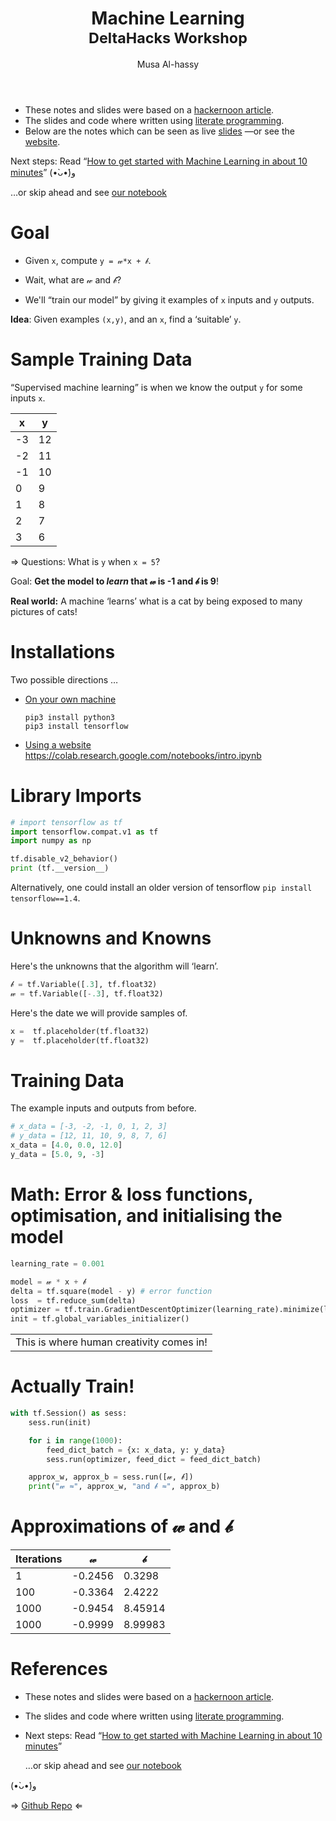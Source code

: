 # title: Machine Learning --- DeltaHacks Workshop
#+title: Machine Learning @@html:<br><small>@@ DeltaHacks Workshop @@html:</small>@@
#+author: Musa Al-hassy
#+PROPERTY: header-args :results output :session learning :tangle machine_learning.py :comments both

+ These notes and slides were based on a [[https://hackernoon.com/build-your-first-tensorflow-model-in-5-minutes-77237e3cf76d][hackernoon article]].
+ The slides and code where written using [[https://github.com/alhassy/emacs.d#what-does-literate-programming-look-like][literate programming]].
+ Below are the notes which can be seen as live  [[https://alhassy.github.io/delta-hacks-ML-workshop/machine-learning.html][slides]] ---or see the [[https://alhassy.github.io/delta-hacks-ML-workshop/][website]].

Next steps: Read “[[https://www.freecodecamp.org/news/how-to-get-started-with-machine-learning-in-less-than-10-minutes-b5ea68462d23/][How to get started with Machine Learning in about 10 minutes]]”
(•̀ᴗ•́)و

...or skip ahead and see [[https://colab.research.google.com/drive/1CVn0hRCP6-Bfc3IbMECEyKPOF7qm90LX0][our notebook]]

* Goal
  :PROPERTIES:
  :CUSTOM_ID: Goal
  :END:

  - Given =x=, compute =y = 𝓌*x + 𝒷=.

  - Wait, what are 𝓌 and 𝒷?

  - We'll “train our model” by giving it
    examples of =x= inputs and =y= outputs.

*Idea*: Given examples ~(x,y)~, and an ~x~, find a ‘suitable’ ~y~.

* Sample Training Data
  :PROPERTIES:
  :CUSTOM_ID: Sample-Training-Data
  :END:

“Supervised machine learning” is when we know the output =y= for some inputs =x=.

|  x |  y |
|----+----|
| -3 | 12 |
| -2 | 11 |
| -1 | 10 |
|  0 |  9 |
|  1 |  8 |
|  2 |  7 |
|  3 |  6 |
#+tblfm: $2='(+ 9 (* -1 $1));N

⇒ Questions: What is =y= when ~x = 5~?
# It's 4!

Goal: *Get the model to /learn/ that 𝓌 is -1 and 𝒷 is 9*!

*Real world:* A machine ‘learns’ what is a cat by being exposed to many pictures
of cats!

* Installations
  :PROPERTIES:
  :CUSTOM_ID: Installations
  :END:

Two possible directions …

+ _On your own machine_
  #+BEGIN_SRC shell :tangle no
pip3 install python3
pip3 install tensorflow
#+END_SRC

+ _Using a website_
  https://colab.research.google.com/notebooks/intro.ipynb
* Library Imports
  :PROPERTIES:
  :CUSTOM_ID: Library-Imports
  :END:
#+BEGIN_SRC python
# import tensorflow as tf
import tensorflow.compat.v1 as tf
import numpy as np

tf.disable_v2_behavior()
print (tf.__version__)
#+END_SRC

#+RESULTS:
: 2.1.0

Alternatively, one could install an older version of tensorflow ~pip install
tensorflow==1.4~.

* Unknowns and Knowns
  :PROPERTIES:
  :CUSTOM_ID: Unknowns-and-Knowns
  :END:

Here's the unknowns that the algorithm will ‘learn’.
#+BEGIN_SRC python
𝒷 = tf.Variable([.3], tf.float32)
𝓌 = tf.Variable([-.3], tf.float32)
#+END_SRC

#+RESULTS:

Here's the date we will provide samples of.
#+BEGIN_SRC python
x =  tf.placeholder(tf.float32)
y =  tf.placeholder(tf.float32)
#+END_SRC

#+RESULTS:

* Training Data
  :PROPERTIES:
  :CUSTOM_ID: Training-Data
  :END:

  The example inputs and outputs from before.
#+BEGIN_SRC python
# x_data = [-3, -2, -1, 0, 1, 2, 3]
# y_data = [12, 11, 10, 9, 8, 7, 6]
x_data = [4.0, 0.0, 12.0]
y_data = [5.0, 9, -3]
#+END_SRC

#+RESULTS:

* Math: Error & loss functions, optimisation, and initialising the model
  :PROPERTIES:
  :CUSTOM_ID: Math-Error-loss-functions-optimisation-and-initialising-the-model
  :END:
#+BEGIN_SRC python
learning_rate = 0.001

model = 𝓌 * x + 𝒷
delta = tf.square(model - y) # error function
loss  = tf.reduce_sum(delta)
optimizer = tf.train.GradientDescentOptimizer(learning_rate).minimize(loss)
init = tf.global_variables_initializer()
#+END_SRC

|This is where human creativity comes in!|

* Actually Train!
  :PROPERTIES:
  :CUSTOM_ID: Actually-Train
  :END:

#+BEGIN_SRC python
with tf.Session() as sess:
    sess.run(init)

    for i in range(1000):
        feed_dict_batch = {x: x_data, y: y_data}
        sess.run(optimizer, feed_dict = feed_dict_batch)

    approx_w, approx_b = sess.run([𝓌, 𝒷])
    print("𝓌 ≈", approx_w, "and 𝒷 ≈", approx_b)
#+END_SRC

* Approximations of 𝓌 and 𝒷
  :PROPERTIES:
  :CUSTOM_ID: Approximations-of-𝓌-and-𝒷
  :END:
| Iterations |       𝓌 |       𝒷 |
|------------+---------+---------|
|          1 | -0.2456 |  0.3298 |
|        100 | -0.3364 |  2.4222 |
|       1000 | -0.9454 | 8.45914 |
|       1000 | -0.9999 | 8.99983 |

* References
  :PROPERTIES:
  :CUSTOM_ID: References
  :END:

+ These notes and slides were based on a [[https://hackernoon.com/build-your-first-tensorflow-model-in-5-minutes-77237e3cf76d][hackernoon article]].
+ The slides and code where written using [[https://github.com/alhassy/emacs.d#what-does-literate-programming-look-like][literate programming]].
+ Next steps: Read “[[https://www.freecodecamp.org/news/how-to-get-started-with-machine-learning-in-less-than-10-minutes-b5ea68462d23/][How to get started with Machine Learning in about 10 minutes]]”

  ...or skip ahead and see [[https://colab.research.google.com/drive/1CVn0hRCP6-Bfc3IbMECEyKPOF7qm90LX0][our notebook]]

(•̀ᴗ•́)و

⇒ [[https://github.com/alhassy/delta-hacks-ML-workshop][Github Repo]] ⇐

* COMMENT Making Slides
  :PROPERTIES:
  :CUSTOM_ID: COMMENT-Making-Slides
  :END:
#+BEGIN_SRC elisp
(use-package ox-reveal :demand t
  :custom (org-reveal-root "https://cdn.jsdelivr.net/npm/reveal.js"))

(-let [org-export-babel-evaluate nil]
  (org-reveal-export-to-html-and-browse))

(-let [org-export-babel-evaluate nil]
  (org-md-export-to-markdown))
#+END_SRC

#+RESULTS:
